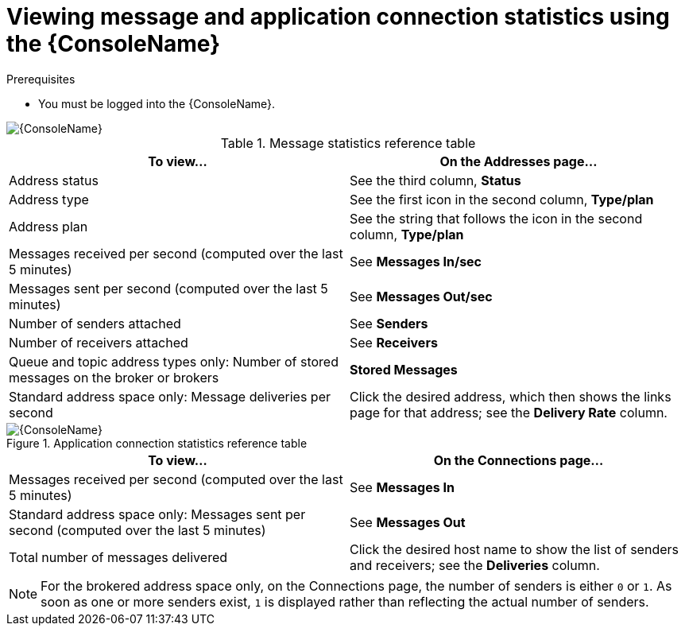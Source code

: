// Module included in the following assemblies:
//
// assembly-using-console.adoc

[id='ref-view-message-connection-stats-table-{context}']
= Viewing message and application connection statistics using the {ConsoleName}

.Prerequisites
* You must be logged into the {ConsoleName}.

ifdef::Asciidoctor[]
image::console-screenshot-addr.png[{ConsoleName}]
endif::Asciidoctor[]

ifndef::Asciidoctor[]
image::{imagesdir}/console-screenshot-addr.png[{ConsoleName}]
endif::Asciidoctor[]

.Message statistics reference table
[cols="50%a,50%a",options="header"]
|===
|To view... |On the Addresses page...
|Address status | See the third column, *Status*
|Address type |See the first icon in the second column, *Type/plan*
|Address plan |See the string that follows the icon in the second column, *Type/plan*
|Messages received per second (computed over the last 5 minutes) |See *Messages In/sec*
|Messages sent per second (computed over the last 5 minutes) |See *Messages Out/sec*
|Number of senders attached |See *Senders*
|Number of receivers attached |See *Receivers*
|Queue and topic address types only: Number of stored messages on the broker or brokers |*Stored Messages*
|Standard address space only: Message deliveries per second |Click the desired address, which then shows the links page for that address; see the *Delivery Rate* column.
// |Standard address space and queue address type only: Number of rejected messages stored in the global dead-letter queue (DLQ) |*Global DLQ*
|===


.Application connection statistics reference table

ifdef::Asciidoctor[]
image::console-screenshot-conns.png[{ConsoleName}]
endif::Asciidoctor[]

ifndef::Asciidoctor[]
image::{imagesdir}/console-screenshot-conns.png[{ConsoleName}]
endif::Asciidoctor[]

[cols="50%a,50%a",options="header"]
|===
|To view... |On the Connections page...
|Messages received per second (computed over the last 5 minutes) |See *Messages In*
|Standard address space only: Messages sent per second (computed over the last 5 minutes) |See *Messages Out*
|Total number of messages delivered |Click the desired host name to show the list of senders and receivers; see the *Deliveries* column.
// |Standard address space only: Username used by the client to connect |See the third column
|===
NOTE: For the brokered address space only, on the Connections page, the number of senders is either `0` or `1`. As soon as one or more senders exist, `1` is displayed rather than reflecting the actual number of senders.

